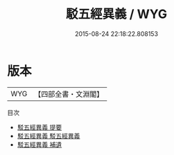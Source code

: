 #+TITLE: 駁五經異義 / WYG
#+DATE: 2015-08-24 22:18:22.808153
* 版本
 |       WYG|【四部全書・文淵閣】|
目次
 - [[file:KR1g0001_000.txt::000-1a][駁五經異義 提要]]
 - [[file:KR1g0001_001.txt::001-1a][駁五經異義 駁五經異義]]
 - [[file:KR1g0001_002.txt::002-1a][駁五經異義 補遺]]
